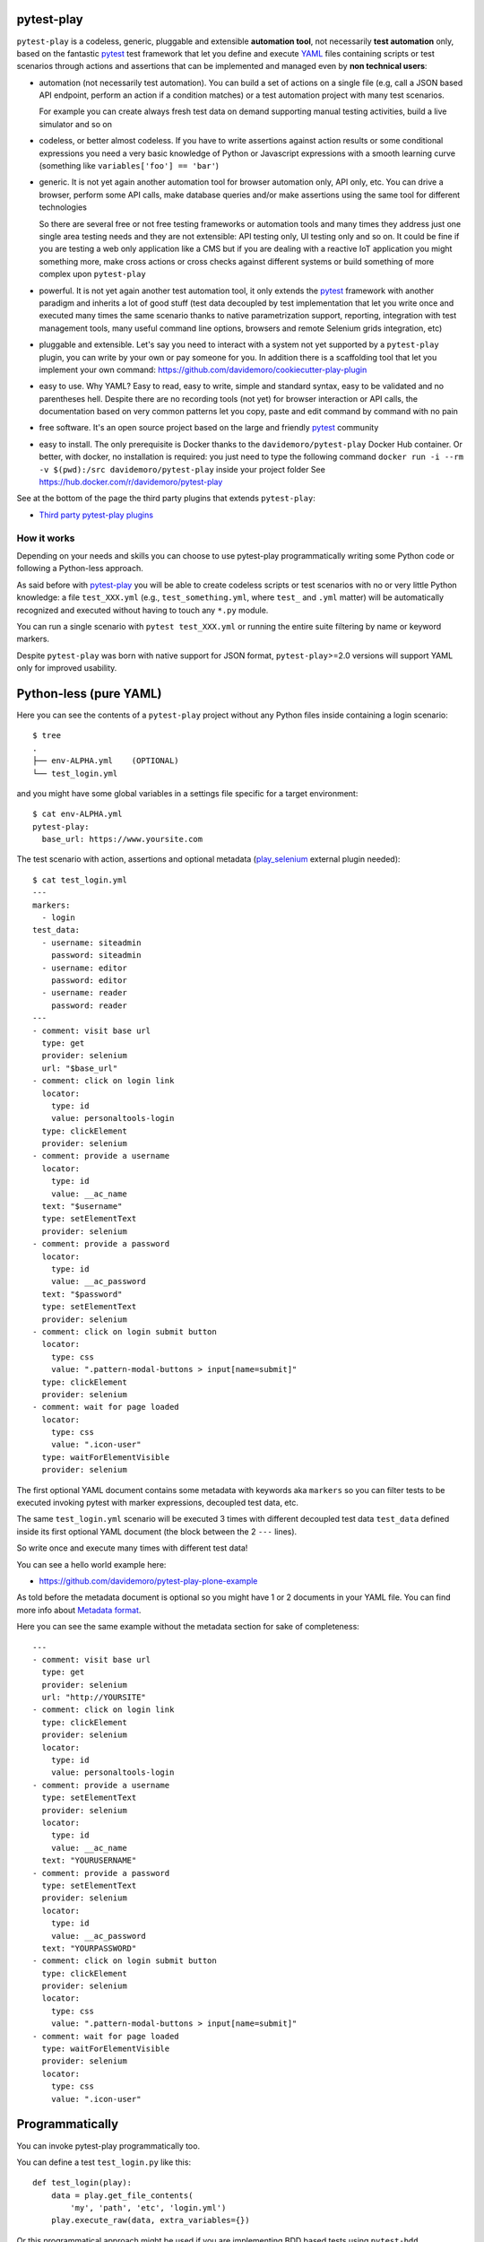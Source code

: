 pytest-play
===========

.. image:: https://travis-ci.org/pytest-dev/pytest-play.svg?branch=master
    :target: https://travis-ci.org/pytest-dev/pytest-play
    :alt: See Build Status on Travis CI

.. image:: https://readthedocs.org/projects/pytest-play/badge/?version=latest
    :target: http://pytest-play.readthedocs.io/en/latest/?badge=latest
    :alt: Documentation Status

.. image:: https://codecov.io/gh/pytest-dev/pytest-play/branch/master/graph/badge.svg
    :target: https://codecov.io/gh/pytest-dev/pytest-play

``pytest-play`` is a codeless, generic, pluggable and extensible **automation tool**,
not necessarily **test automation** only, based on the fantastic pytest_ test framework
that let you define and execute YAML_ files containing scripts or test scenarios
through actions and assertions that can be implemented and managed even by **non technical users**:

* automation (not necessarily test automation). You can build a set of actions on a single file (e.g,
  call a JSON based API endpoint, perform an action if a condition matches) or a test automation
  project with many test scenarios.

  For example you can create always fresh test data on demand supporting
  manual testing activities, build a live simulator and so on

* codeless, or better almost codeless. If you have to write assertions against action results or some
  conditional expressions you need a very basic knowledge of Python or Javascript expressions
  with a smooth learning curve (something like ``variables['foo'] == 'bar'``)

* generic. It is not yet again another automation tool for browser automation only, API only, etc.
  You can drive a browser, perform some API calls, make database queries and/or make assertions
  using the same tool for different technologies

  So there are several free or not free testing frameworks or automation tools and many times
  they address just one single area testing needs and they are not extensible: API testing only,
  UI testing only and so on. It could be fine if you are testing a web
  only application like a CMS but if you are dealing with a reactive IoT application you might something more,
  make cross actions or cross checks against different systems or build something of more complex upon
  ``pytest-play``

* powerful. It is not yet again another test automation tool, it only extends the pytest_ framework
  with another paradigm and inherits a lot of good stuff (test data decoupled by test implementation
  that let you write once and executed many times the same scenario thanks to native parametrization
  support, reporting, integration with test management tools, many useful command line options, browsers and
  remote Selenium grids integration, etc)

* pluggable and extensible. Let's say you need to interact with a system not yet supported by a ``pytest-play``
  plugin, you can write by your own or pay someone for you. In addition there is a scaffolding tool that
  let you implement your own command: https://github.com/davidemoro/cookiecutter-play-plugin
  
* easy to use. Why YAML? Easy to read, easy to write, simple and standard syntax, easy to be validated and
  no parentheses hell. Despite there are no recording tools (not yet) for browser interaction or API calls, the
  documentation based on very common patterns let you copy, paste and edit command by command with no pain

* free software. It's an open source project based on the large and friendly pytest_ community

* easy to install. The only prerequisite is Docker thanks to the ``davidemoro/pytest-play`` Docker Hub container.
  Or better, with docker, no installation is required: you just need to type the following command
  ``docker run -i --rm -v $(pwd):/src davidemoro/pytest-play`` inside your project folder
  See https://hub.docker.com/r/davidemoro/pytest-play

See at the bottom of the page the third party plugins that extends ``pytest-play``:

* `Third party pytest-play plugins`_

How it works
------------

Depending on your needs and skills you can choose to use pytest-play programmatically
writing some Python code or following a Python-less approach.

As said before with pytest-play_ you will be able to create codeless scripts or test scenarios
with no or very little Python knowledge: a file ``test_XXX.yml`` (e.g., ``test_something.yml``,
where ``test_`` and ``.yml`` matter) will be automatically recognized and executed without having
to touch any ``*.py`` module. 

You can run a single scenario with ``pytest test_XXX.yml`` or running the entire suite filtering
by name or keyword markers.

Despite ``pytest-play`` was born with native support for JSON format, ``pytest-play``>=2.0 versions will support
YAML only for improved usability.

Python-less (pure YAML)
=======================

Here you can see the contents of a ``pytest-play`` project without any Python files inside
containing a login scenario::

  $ tree
  .
  ├── env-ALPHA.yml    (OPTIONAL)
  └── test_login.yml

and you might have some global variables in a settings file specific for a target environment::  
  
  $ cat env-ALPHA.yml 
  pytest-play:
    base_url: https://www.yoursite.com

The test scenario with action, assertions and optional metadata
(play_selenium_ external plugin needed)::
  
  $ cat test_login.yml
  ---
  markers:
    - login
  test_data:
    - username: siteadmin
      password: siteadmin
    - username: editor
      password: editor
    - username: reader
      password: reader
  ---
  - comment: visit base url
    type: get
    provider: selenium
    url: "$base_url"
  - comment: click on login link
    locator:
      type: id
      value: personaltools-login
    type: clickElement
    provider: selenium
  - comment: provide a username
    locator:
      type: id
      value: __ac_name
    text: "$username"
    type: setElementText
    provider: selenium
  - comment: provide a password
    locator:
      type: id
      value: __ac_password
    text: "$password"
    type: setElementText
    provider: selenium
  - comment: click on login submit button
    locator:
      type: css
      value: ".pattern-modal-buttons > input[name=submit]"
    type: clickElement
    provider: selenium
  - comment: wait for page loaded
    locator:
      type: css
      value: ".icon-user"
    type: waitForElementVisible
    provider: selenium

The first optional YAML document contains some metadata with keywords aka ``markers``
so you can filter tests to be executed invoking pytest with marker expressions,
decoupled test data, etc.

The same ``test_login.yml`` scenario will be executed 3 times with different
decoupled test data ``test_data`` defined inside its first optional YAML
document (the block between the 2 ``---`` lines).

So write once and execute many times with different test data!

You can see a hello world example here:

* https://github.com/davidemoro/pytest-play-plone-example

As told before the metadata document is optional so you might have 1 or 2
documents in your YAML file. You can find more info about `Metadata format`_.

Here you can see the same example without the metadata section for sake of
completeness::

  ---
  - comment: visit base url
    type: get
    provider: selenium
    url: "http://YOURSITE"
  - comment: click on login link
    type: clickElement
    provider: selenium
    locator:
      type: id
      value: personaltools-login
  - comment: provide a username
    type: setElementText
    provider: selenium
    locator:
      type: id
      value: __ac_name
    text: "YOURUSERNAME"
  - comment: provide a password
    type: setElementText
    provider: selenium
    locator:
      type: id
      value: __ac_password
    text: "YOURPASSWORD"
  - comment: click on login submit button
    type: clickElement
    provider: selenium
    locator:
      type: css
      value: ".pattern-modal-buttons > input[name=submit]"
  - comment: wait for page loaded
    type: waitForElementVisible
    provider: selenium
    locator:
      type: css
      value: ".icon-user"

Programmatically
================

You can invoke pytest-play programmatically too. 

You can define a test ``test_login.py`` like this::

  def test_login(play):
      data = play.get_file_contents(
          'my', 'path', 'etc', 'login.yml')
      play.execute_raw(data, extra_variables={})

Or this programmatical approach might be used if you are
implementing BDD based tests using ``pytest-bdd``.

Core commands
-------------

pytest-play_ provides some core commands that let you:

* write simple Python assertions, expressions and variables

* reuse steps including other test scenario scripts

* provide a default command template for some particular providers
  (eg: add by default HTTP authentication headers for all requests)

* a generic wait until machinery. Useful for waiting for an
  observable asynchronous event will complete its flow before
  proceeding with the following commands that depends on the previous
  step completion

You can write restricted Python expressions and assertions based on the ``RestrictedPython`` package.

RestrictedPython_ is a tool that helps to define a subset of the Python
language which allows to provide a program input into a trusted environment.
RestrictedPython is not a sandbox system or a secured environment, but it helps
to define a trusted environment and execute untrusted code inside of it.

See:

* https://github.com/zopefoundation/RestrictedPython

How to reuse steps
==================

You can split your commands and reuse them using the ``include`` command avoiding
duplication::

    - provider: include
      type: include
      path: "/some-path/included-scenario.yml"


You can create a variable for the base folder where your test scripts live.

Default commands
================

Some commands require many verbose options you don't want to repeat (eg: authentication headers for play_requests_).

Instead of replicating all the headers information you can initialize a ``pytest-play`` with the provider name as
key and as a value the default command you want to omit (this example neets the external plugin play_selenium_)::

    - provider: python
      type: store_variable
      name: bearer
      expression: "'BEARER'"
    - provider: python
      type: store_variable
      name: play_requests
      expression: "{'parameters': {'headers': {'Authorization': '$bearer'}}}"
    - provider: play_requests
      type: GET
      comment: this is an authenticated request!
      url: "$base_url"


Store variables
===============

You can store a pytest-play_ variables::

    - provider: python
      type: store_variable
      expression: "1+1"
      name: foo

Make a Python assertion
=======================

You can make an assertion based on a Python expression::

    - provider: python
      type: assert
      expression: variables['foo'] == 2

Sleep
=====

Sleep for a given amount of seconds::

    - provider: python
      type: sleep
      seconds: 2

Exec a Python expresssion
=========================

You can execute a Python expression::

    - provider: python
      type: exec
      expression: "1+1"

Wait until condition
====================

The ``wait_until_not`` command waits until the wait expression is `False` (this example
contains a SQL query so the external plugin called play_sql_ is needed plus
the appropriate SQL driver depending on database type)::

    - provider: python
      type: wait_until_not
      expression: variables['expected_id'] is not None and variables['expected_id'][0] == $id
      timeout: 5
      poll: 0.1
      subcommands:
      - provider: play_sql
        type: sql
        database_url: postgresql://$db_user:$db_pwd@$db_host/$db_name
        query: SELECT id FROM table WHERE id=$id ORDER BY id DESC;
        variable: expected_id
        expression: results.first()

assuming that the subcommand updates the execution results updating a ``pytest-play``
variable (eg: ``expected_id``) where tipically the ``$id`` value comes
from a previously executed command that causes an asynchrounous update on a relational
database soon or later (eg: a play_requests_ command making a ``HTTP POST`` call
or a ``MQTT`` message coming from a simulated IoT device with play_mqtt_).

The wait command will try (and retry) to execute the subcommand with a poll frequency
``poll`` (default: 0.1 seconds) until the provided ``timeout`` expressed
in seconds expires or an exception occurs.

You can use the opposite command named ``wait_until`` that waits until the wait
expression is not False.

Loop commands
=============

You can repeat a group of subcommands using a variable as a counter. Assuming you
have defined a ``countdown`` variable with 10 value, the wait until command will
repeat the group of commands for 10 times::

    play.execute_command({
        'provider': 'python',
        'type': 'wait_until',
        'expression': 'variables["countdown"] == 0',
        'timeout': 0,
        'poll': 0,
        'sub_commands': [{
            'provider': 'python',
            'type': 'store_variable',
            'name': 'countdown',
            'expression': 'variables["countdown"] - 1'
        }]
    })

or::

    - provider: python
      type: wait_until
      expression: variables['countdown'] == 0
      timeout: 0
      poll: 0
      sub_commands:
      - provider: python
        type: store_variable
        name: countdown
        expression: variables['countdown'] - 1


Conditional commands (Python)
=============================

You can skip any command evaluating a Python based skip condition
like the following::

    - provider: include
      type: include
      path: "/some-path/assertions.yml"
      skip_condition: variables['cassandra_assertions'] is True

How to assert commands elapsed time
===================================

The engine updates a ``pytest-play`` variable called ``_elapsed``
for each executed command. So you can write something that::

    ---
    - type: GET
      provider: play_requests
      url: https://api.chucknorris.io/jokes/categories
      expression: "'dev' in response.json()"
    - type: assert
      provider: python
      expression: "variables['_elapsed'] > 0"

Generate a JUnit XML report
===========================

Use the ``--junit-xml`` command line option, e.g.::

    --junit-xml results.xml

You'll get for each test case errors, commands executed in ``system-output`` (do not use ``-s`` or ``--capture=no`` otherwise you won't
see commands in ``system-output``) and execution timing metrics (global, per test case and per single command thanks to ``_elapsed`` property tracked on every executed command shown in ``system-output``).

Here you can see a standard ``results.xml`` file::

    <?xml version="1.0" encoding="utf-8"?><testsuite errors="0" failures="0" name="pytest" skipped="0" tests="1" time="0.360"><testcase classname="test_assertion.yml" file="test_assertion.yml" name="test_assertion.yml" time="0.326"><system-out>{&apos;expression&apos;: &apos;1 == 1&apos;, &apos;provider&apos;: &apos;python&apos;, &apos;type&apos;: &apos;assert&apos;, &apos;_elapsed&apos;: 0.0003077983856201172}
    {&apos;expression&apos;: &apos;0 == 0&apos;, &apos;provider&apos;: &apos;python&apos;, &apos;type&apos;: &apos;assert&apos;, &apos;_elapsed&apos;: 0.0002529621124267578}
    </system-out></testcase></testsuite>

Generate a custom JUnit XML report with custom properties and execution times metrics
=====================================================================================

You can track execution time metrics for monitoring and measure
what is important to you. For example you can track using a machine interpretable format:

* response times (e.g., how much time is needed for returning a ``POST`` json payload)

* time that occurs between the invocation of an API and a reactive web application update or some asynchronous data appearing on an event store

* time that occurs between a user input on browser and results updated (e.g., a live search)

* time that occurs between a login button and the page loaded an usable (e.g., how much time is needed after a browser action to click on a target button)

Track response time metric in JUnit XML report
----------------------------------------------

For example, a ``test_categories.yml`` file executed with
the command line option ``--junit-xml report.xml`` (requires play_requests_ plugin)::

    test_data:
      - category: dev
      - category: movie
      - category: food
    ---
    - type: GET
      provider: play_requests
      url: https://api.chucknorris.io/jokes/categories
      expression: "'$category' in response.json()"
    - provider: metrics
      type: record_elapsed
      name: categories_time
    - type: assert
      provider: python
      expression: "variables['categories_time'] < 2.5"
      comment: you can make an assertion against the categories_time

will generate an extended ``report.xml`` file with custom properties like that::

    <?xml version="1.0" encoding="utf-8"?><testsuite errors="0" failures="0" name="pytest" skipped="0" tests="3" time="2.031"><testcase classname="test_categories.yml" file="test_categories.yml" name="test_categories.yml0" time="0.968"><properties><property name="categories_time" value="0.5829994678497314"/></properties><system-out>{&apos;expression&apos;: &quot;&apos;dev&apos; in response.json()&quot;, &apos;provider&apos;: &apos;play_requests&apos;, &apos;type&apos;: &apos;GET&apos;, &apos;url&apos;: &apos;https://api.chucknorris.io/jokes/categories&apos;, &apos;_elapsed&apos;: 0.5829994678497314}
    {&apos;name&apos;: &apos;categories_time&apos;, &apos;provider&apos;: &apos;metrics&apos;, &apos;type&apos;: &apos;record_elapsed&apos;, &apos;_elapsed&apos;: 3.3855438232421875e-05}
    {&apos;comment&apos;: &apos;you can make an assertion against the categories_time&apos;, &apos;expression&apos;: &quot;variables[&apos;categories_time&apos;] &lt; 2.5&quot;, &apos;provider&apos;: &apos;python&apos;, &apos;type&apos;: &apos;assert&apos;, &apos;_elapsed&apos;: 0.0006382465362548828}
    </system-out></testcase><testcase classname="test_categories.yml" file="test_categories.yml" name="test_categories.yml1" time="0.481"><properties><property name="categories_time" value="0.4184422492980957"/></properties><system-out>{&apos;expression&apos;: &quot;&apos;movie&apos; in response.json()&quot;, &apos;provider&apos;: &apos;play_requests&apos;, &apos;type&apos;: &apos;GET&apos;, &apos;url&apos;: &apos;https://api.chucknorris.io/jokes/categories&apos;, &apos;_elapsed&apos;: 0.4184422492980957}
    {&apos;name&apos;: &apos;categories_time&apos;, &apos;provider&apos;: &apos;metrics&apos;, &apos;type&apos;: &apos;record_elapsed&apos;, &apos;_elapsed&apos;: 2.09808349609375e-05}
    {&apos;comment&apos;: &apos;you can make an assertion against the categories_time&apos;, &apos;expression&apos;: &quot;variables[&apos;categories_time&apos;] &lt; 2.5&quot;, &apos;provider&apos;: &apos;python&apos;, &apos;type&apos;: &apos;assert&apos;, &apos;_elapsed&apos;: 0.000553131103515625}
    </system-out></testcase><testcase classname="test_categories.yml" file="test_categories.yml" name="test_categories.yml2" time="0.534"><properties><property name="categories_time" value="0.463592529296875"/></properties><system-out>{&apos;expression&apos;: &quot;&apos;food&apos; in response.json()&quot;, &apos;provider&apos;: &apos;play_requests&apos;, &apos;type&apos;: &apos;GET&apos;, &apos;url&apos;: &apos;https://api.chucknorris.io/jokes/categories&apos;, &apos;_elapsed&apos;: 0.463592529296875}
    {&apos;name&apos;: &apos;categories_time&apos;, &apos;provider&apos;: &apos;metrics&apos;, &apos;type&apos;: &apos;record_elapsed&apos;, &apos;_elapsed&apos;: 2.09808349609375e-05}
    {&apos;comment&apos;: &apos;you can make an assertion against the categories_time&apos;, &apos;expression&apos;: &quot;variables[&apos;categories_time&apos;] &lt; 2.5&quot;, &apos;provider&apos;: &apos;python&apos;, &apos;type&apos;: &apos;assert&apos;, &apos;_elapsed&apos;: 0.00054931640625}
    </system-out></testcase></testsuite>

and the custom property ``categories_time`` will be tracked for each
test case execution, for example::

    <properties>
        <property name="categories_time" value="0.5829994678497314"/>
    </properties>

Advanced metrics in JUnit XML report
------------------------------------

In this example we want to measures how long it takes a page to become interactive
(page responding to user interactions) and evaluate update time for a live search feature.
Let's see the ``test_search.yml`` example (requires play_selenium_)::

    ---
    - provider: selenium
      type: get
      url: https://www.plone-demo.info/
    - provider: metrics
      type: record_elapsed_start
      name: load_time
    - provider: selenium
      type: setElementText
      text: plone 5
      locator:
        type: id
        value: searchGadget
    - provider: metrics
      type: record_elapsed_stop
      name: load_time
    - provider: metrics
      type: record_elapsed_start
      name: live_search_time
    - provider: selenium
      type: waitForElementVisible
      locator:
        type: css
        value: li[data-url$="https://www.plone-demo.info/front-page"]
    - provider: metrics
      type: record_elapsed_stop
      name: live_search_time

If you execute this scenario with the ``--junit-xml results.xml``
option you'll get a ``results.xml`` file similar to this one::

    <?xml version="1.0" encoding="utf-8"?><testsuite errors="0" failures="0" name="pytest" skipped="0" tests="1" time="13.650"><testcase classname="test_search.yml" file="test_search.yml" name="test_search.yml" time="13.580"><properties><property name="load_time" value="1.1175920963287354"/><property name="live_search_time" value="1.0871295928955078"/></properties><system-out>{&apos;provider&apos;: &apos;selenium&apos;, &apos;type&apos;: &apos;get&apos;, &apos;url&apos;: &apos;https://www.plone-demo.info/&apos;, &apos;_elapsed&apos;: 9.593282461166382}
    {&apos;name&apos;: &apos;load_time&apos;, &apos;provider&apos;: &apos;metrics&apos;, &apos;type&apos;: &apos;record_elapsed_start&apos;, &apos;_elapsed&apos;: 1.1682510375976562e-05}
    {&apos;locator&apos;: {&apos;type&apos;: &apos;id&apos;, &apos;value&apos;: &apos;searchGadget&apos;}, &apos;provider&apos;: &apos;selenium&apos;, &apos;text&apos;: &apos;plone 5&apos;, &apos;type&apos;: &apos;setElementText&apos;, &apos;_elapsed&apos;: 1.1019845008850098}
    {&apos;name&apos;: &apos;load_time&apos;, &apos;provider&apos;: &apos;metrics&apos;, &apos;type&apos;: &apos;record_elapsed_stop&apos;, &apos;_elapsed&apos;: 1.9788742065429688e-05}
    {&apos;name&apos;: &apos;live_search_time&apos;, &apos;provider&apos;: &apos;metrics&apos;, &apos;type&apos;: &apos;record_elapsed_start&apos;, &apos;_elapsed&apos;: 1.0013580322265625e-05}
    {&apos;locator&apos;: {&apos;type&apos;: &apos;css&apos;, &apos;value&apos;: &apos;li[data-url$=&quot;https://www.plone-demo.info/front-page&quot;]&apos;}, &apos;provider&apos;: &apos;selenium&apos;, &apos;type&apos;: &apos;waitForElementVisible&apos;, &apos;_elapsed&apos;: 1.060795545578003}
    {&apos;name&apos;: &apos;live_search_time&apos;, &apos;provider&apos;: &apos;metrics&apos;, &apos;type&apos;: &apos;record_elapsed_stop&apos;, &apos;_elapsed&apos;: 2.3603439331054688e-05}
    </system-out></testcase></testsuite>

and in this case you'll find out that the key metric ``load_time``
was ``1.11`` seconds and the ``live_search_time`` was ``1.09`` seconds as
you can see here::

    <properties>
        <property name="load_time" value="1.1175920963287354"/>
        <property name="live_search_time" value="1.0871295928955078"/>
    </properties>

So thanks to JUnit XML reporting you can track response times (not only browser based timings)
using a machine readable format to be ingested by third party systems with an acceptable approximation
if you cannot track timings directly on the systems under test.

Track any property in JUnit XML reports using expressions
---------------------------------------------------------

Let's see a ``test_categories.yml`` (play_selenium_ required)::

    test_data:
      - category: dev
      - category: movie
      - category: food
    ---
    - type: GET
      provider: play_requests
      url: https://api.chucknorris.io/jokes/categories
      expression: "'$category' in response.json()"
    - provider: metrics
      type: record_property
      name: categories_time
      expression: "variables['_elapsed']*1000"
    - type: assert
      provider: python
      expression: "variables['categories_time'] < 2500"
      comment: you can make an assertion against the categories_time

generates some custom properties (``categories_time`` in milliseconds using a python expression)
using the ``--junit-xml results.xml`` cli option::

    <?xml version="1.0" encoding="utf-8"?><testsuite errors="0" failures="0" name="pytest" skipped="0" tests="3" time="2.312"><testcase classname="test_categories.yml" file="test_categories.yml" name="test_categories.yml0" time="1.034"><properties><property name="categories_time" value="610.3124618530273"/></properties><system-out>{&apos;expression&apos;: &quot;&apos;dev&apos; in response.json()&quot;, &apos;provider&apos;: &apos;play_requests&apos;, &apos;type&apos;: &apos;GET&apos;, &apos;url&apos;: &apos;https://api.chucknorris.io/jokes/categories&apos;, &apos;_elapsed&apos;: 0.6103124618530273}
    {&apos;expression&apos;: &quot;variables[&apos;_elapsed&apos;]*1000&quot;, &apos;provider&apos;: &apos;python&apos;, &apos;type&apos;: &apos;exec&apos;, &apos;_elapsed&apos;: 0.0006859302520751953}
    {&apos;expression&apos;: &quot;variables[&apos;_elapsed&apos;]*1000&quot;, &apos;name&apos;: &apos;categories_time&apos;, &apos;provider&apos;: &apos;metrics&apos;, &apos;type&apos;: &apos;record_property&apos;, &apos;_elapsed&apos;: 0.006484270095825195}
    {&apos;comment&apos;: &apos;you can make an assertion against the categories_time&apos;, &apos;expression&apos;: &quot;variables[&apos;categories_time&apos;] &lt; 2500&quot;, &apos;provider&apos;: &apos;python&apos;, &apos;type&apos;: &apos;assert&apos;, &apos;_elapsed&apos;: 0.0005526542663574219}
    </system-out></testcase><testcase classname="test_categories.yml" file="test_categories.yml" name="test_categories.yml1" time="0.550"><properties><property name="categories_time" value="443.72105598449707"/></properties><system-out>{&apos;expression&apos;: &quot;&apos;movie&apos; in response.json()&quot;, &apos;provider&apos;: &apos;play_requests&apos;, &apos;type&apos;: &apos;GET&apos;, &apos;url&apos;: &apos;https://api.chucknorris.io/jokes/categories&apos;, &apos;_elapsed&apos;: 0.44372105598449707}
    {&apos;expression&apos;: &quot;variables[&apos;_elapsed&apos;]*1000&quot;, &apos;provider&apos;: &apos;python&apos;, &apos;type&apos;: &apos;exec&apos;, &apos;_elapsed&apos;: 0.0009415149688720703}
    {&apos;expression&apos;: &quot;variables[&apos;_elapsed&apos;]*1000&quot;, &apos;name&apos;: &apos;categories_time&apos;, &apos;provider&apos;: &apos;metrics&apos;, &apos;type&apos;: &apos;record_property&apos;, &apos;_elapsed&apos;: 0.01613616943359375}
    {&apos;comment&apos;: &apos;you can make an assertion against the categories_time&apos;, &apos;expression&apos;: &quot;variables[&apos;categories_time&apos;] &lt; 2500&quot;, &apos;provider&apos;: &apos;python&apos;, &apos;type&apos;: &apos;assert&apos;, &apos;_elapsed&apos;: 0.0011241436004638672}
    </system-out></testcase><testcase classname="test_categories.yml" file="test_categories.yml" name="test_categories.yml2" time="0.676"><properties><property name="categories_time" value="576.5485763549805"/></properties><system-out>{&apos;expression&apos;: &quot;&apos;food&apos; in response.json()&quot;, &apos;provider&apos;: &apos;play_requests&apos;, &apos;type&apos;: &apos;GET&apos;, &apos;url&apos;: &apos;https://api.chucknorris.io/jokes/categories&apos;, &apos;_elapsed&apos;: 0.5765485763549805}
    {&apos;expression&apos;: &quot;variables[&apos;_elapsed&apos;]*1000&quot;, &apos;provider&apos;: &apos;python&apos;, &apos;type&apos;: &apos;exec&apos;, &apos;_elapsed&apos;: 0.0006375312805175781}
    {&apos;expression&apos;: &quot;variables[&apos;_elapsed&apos;]*1000&quot;, &apos;name&apos;: &apos;categories_time&apos;, &apos;provider&apos;: &apos;metrics&apos;, &apos;type&apos;: &apos;record_property&apos;, &apos;_elapsed&apos;: 0.006584644317626953}
    {&apos;comment&apos;: &apos;you can make an assertion against the categories_time&apos;, &apos;expression&apos;: &quot;variables[&apos;categories_time&apos;] &lt; 2500&quot;, &apos;provider&apos;: &apos;python&apos;, &apos;type&apos;: &apos;assert&apos;, &apos;_elapsed&apos;: 0.0005452632904052734}
    </system-out></testcase></testsuite>

obtaining the metrics you want to track for each execution, for example::

    <properties><property name="categories_time" value="610.3124618530273"/></properties>

so you might track the category as well for each test execution
or whatever you want.

Browser based commands
----------------------

The ``pytest-play`` core no more includes browser based commands. Moved to play_selenium_
external plugin.

pytest-play is pluggable and extensible
---------------------------------------

``pytest-play`` has a pluggable architecture and you can extend it.

For example you might want to support your own commands, support non UI
commands like making raw POST/GET/etc calls, simulate IoT devices
activities, provide easy interaction with complex UI widgets like
calendar widgets, send commands to a device using the serial port implementing
a binary protocol and so on.

How to register a new command provider
======================================

Let's suppose you want to extend pytest-play with the following command::

    command = {'type': 'print', 'provider': 'newprovider', 'message': 'Hello, World!'}

You just have to implement a command provider::

    from pytest_play.providers import BaseProvider

    class NewProvider(BaseProvider):

        def this_is_not_a_command(self):
            """ Commands should be command_ prefixed """

        def command_print(self, command):
            print(command['message'])

        def command_yetAnotherCommand(self, command):
            print(command)

and register your new provider in your ``setup.py`` adding an entrypoint::

    entry_points={
        'playcommands': [
            'print = your_package.providers:NewProvider',
        ],
    },

You can define new providers also for non UI commands. For example publish MQTT
messages simulating IoT device activities for integration tests.

If you want you can generate a new command provider thanks to:

* https://github.com/davidemoro/cookiecutter-play-plugin

Metadata format
---------------

You can also add some scenario metadata placing another YAML document on top of the scenario
defined on the ``test_XXX.yml`` with the following format::

    ---
    markers:
      - marker1
      - marker2
    test_data:
      - username: foo
      - username: bar
    ---
    # omitted scenario steps in this example...

Option details:

* ``markers``, you can decorate your scenario with one or more markers. You can use them
  in pytest command line for filtering scenarios to be executed thanks to marker
  expressions like ``-m "marker1 and not slow"``

* ``test_data``, enables parametrization of your decoupletd test data and let you execute
  the same scenario many times. For example
  the example above will be executed twice (one time with "foo" username and another time
  with "bar")

New options will be added in the next feature (e.g., skip scenarios, xfail, xpass, etc).

Examples
--------

* https://github.com/pytest-dev/pytest-play/tree/master/examples

* https://github.com/davidemoro/pytest-play-docker/tree/master/tests

* https://github.com/davidemoro/pytest-play-plone-example


Articles and talks
------------------

Articles:

* `Hello pytest-play!`_

* `API/REST testing like Chuck Norris with pytest play using YAML`_

* `pytest-play automated docker hub publishing workflow`_

Talks:

* `Serena Martinetti @ Pycon9 - Florence: Integration tests ready to use with pytest-play`_ 


Third party pytest-play plugins
-------------------------------

* play_selenium_, ``pytest-play`` plugin driving browsers using Selenium/Splinter
  under the hood. Selenium grid compatible and implicit auto wait actions
  for more robust scenarios with less controls.

* play_requests_, ``pytest-play`` plugin driving the famous Python ``requests``
  library for making ``HTTP`` calls.

* play_sql_, ``pytest-play`` support for SQL expressions and assertions

* play_cassandra_, ``pytest-play`` support for Cassandra expressions and assertions

* play_dynamodb_, ``pytest-play`` support for AWS DynamoDB queries and assertions

* play_websocket_, ``pytest-play`` support for websockets

* play_mqtt_, ``pytest-play`` plugin for MQTT support. Thanks to ``play_mqtt``
  you can test the integration between a mocked IoT device that sends
  commands on MQTT and a reactive web application with UI checks.

  You can also build a simulator that generates messages for you.


Feel free to add your own public plugins with a pull request!


Twitter
-------

``pytest-play`` tweets happens here:

* `@davidemoro`_
 

.. _`pytest`: https://github.com/pytest-dev/pytest
.. _`pypom_form`: http://pypom-form.readthedocs.io/en/latest/
.. _`splinter`: https://splinter.readthedocs.io/en/latest/
.. _`pypom`: http://pypom.readthedocs.io/en/latest/
.. _`@davidemoro`: https://twitter.com/davidemoro
.. _`cookiecutter-qa`: https://github.com/davidemoro/cookiecutter-qa
.. _`play.yml`: https://github.com/davidemoro/cookiecutter-qa/blob/master/%7B%7Bcookiecutter.project_slug%7D%7D/%7B%7Bcookiecutter.project_slug%7D%7D/tests/functional/data/play.yml
.. _`test_play.py`: https://github.com/davidemoro/cookiecutter-qa/blob/master/%7B%7Bcookiecutter.project_slug%7D%7D/%7B%7Bcookiecutter.project_slug%7D%7D/tests/functional/test_play.py
.. _`play_mqtt`: https://github.com/davidemoro/play_mqtt
.. _`play_selenium`: https://github.com/davidemoro/play_selenium
.. _`play_requests`: https://github.com/davidemoro/play_requests
.. _`play_sql`: https://github.com/davidemoro/play_sql
.. _`play_cassandra`: https://github.com/davidemoro/play_cassandra
.. _`play_dynamodb`: https://github.com/davidemoro/play_dynamodb
.. _`play_websocket`: https://github.com/davidemoro/play_websocket
.. _`RestrictedPython`: https://github.com/zopefoundation/RestrictedPython
.. _`Serena Martinetti @ Pycon9 - Florence: Integration tests ready to use with pytest-play`: https://www.pycon.it/conference/talks/integration-tests-ready-to-use-with-pytest-play
.. _`Hello pytest-play!`: http://davidemoro.blogspot.it/2018/04/hello-pytest-play.html
.. _`API/REST testing like Chuck Norris with pytest play using YAML`: https://davidemoro.blogspot.com/2019/02/api-rest-testing-pytest-play-yaml-chuck-norris.html
.. _`YAML`: https://en.wikipedia.org/wiki/YAML
.. _`pytest-play automated docker hub publishing workflow`: https://davidemoro.blogspot.com/2019/02/automated-docker-hub-push-travisci-pyup-python.html
